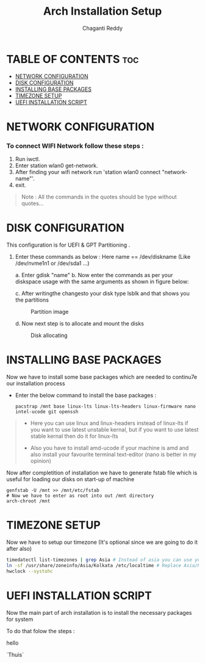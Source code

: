 #+title: Arch Installation Setup
#+AUTHOR: Chaganti Reddy
#+DESCRIPTION: Chaganti Reddy's Personal Acrh Linux Configuration
#+STARTUP: showeverything

* TABLE OF CONTENTS :toc:
- [[#network-configuration][NETWORK CONFIGURATION]]
- [[#disk-configuration][DISK CONFIGURATION]]
- [[#installing-base-packages][INSTALLING BASE PACKAGES]]
- [[#timezone-setup][TIMEZONE SETUP]]
- [[#uefi-installation-script][UEFI INSTALLATION SCRIPT]]

* NETWORK CONFIGURATION
*** To connect WIFI Network follow these steps :
1. Run iwctl.
2. Enter station wlan0 get-network.
3. After finding your wifi network run 'station wlan0 connect "network-name"'.
4. exit.

#+begin_quote
Note : All the commands in the quotes should be type without quotes...
#+end_quote

* DISK CONFIGURATION

**** This configuration is for UEFI & GPT Partitioning .

1. Enter these commands as below : Here name == /dev/diskname (Like /dev/nvme1n1 or /dev/sda1 ...)

   a. Enter gdisk "name"
   b. Now enter the commands as per your diskspace usage with the same arguments as shown in figure below:

      #+CAPION: Disk partitioni  image
     [[../assets/disk-setup.png]]

   c. After writingthe changesto your disk type lsblk and that shows you the partitions

      #+CAPTION: Partition image
      [[../assets/after-disk.png]]

   d. Now next step is to allocate and mount the disks

      #+CAPTION: Disk allocating
      [[../assets/allocating-disk.png]]

      #+CAPTION:
      [[../assets/mounting-disk.png]]


* INSTALLING BASE PACKAGES

**** Now we have to install some base packages which are needed to continu7e our installation process

+ Enter the below command to install the base packages :

  #+begin_src shell
  pacstrap /mnt base linux-lts linux-lts-headers linux-firmware nano intel-ucode git openssh
  #+end_src

#+begin_quote
+ Here you can use linux and linux-headers instead of linux-lts if you want to use latest unstable kernal, but if you want to use latest stable kernal then do it for linux-lts

+ Also you have to install amd-ucode if your machine is amd and also install your favourite terminal text-editor (nano is better in my opinion)
#+end_quote

**** Now after completition of installation we have to generate fstab file which is useful for loading our disks on start-up of machine

#+begin_src shell
genfstab -U /mnt >> /mnt/etc/fstab
# Now we have to enter as root into out /mnt directory
arch-chroot /mnt
#+end_src

* TIMEZONE SETUP

**** Now we have to setup our timezone (It's optional since we are going to do it after also)

#+begin_src bash
timedatectl list-timezones | grep Asia # Instead of asia you can use your continent
ln -sf /usr/share/zoneinfo/Asia/Kolkata /etc/localtime # Replace Asia/Kolkata with your timezone
hwclock --systohc
#+end_src

* UEFI INSTALLATION SCRIPT

**** Now the main part of arch installation is to install the necessary packages for system
**** To do that folow the steps :
hello

`Thuis`
